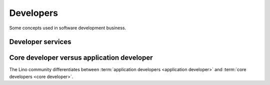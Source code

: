 .. _developers:

===========
Developers
===========

Some concepts used in software development business.


.. glossary::


    Development provider

        An organization who employs a team of :term:`developers <developer>` or
        other :term:`software experts <software expert>` and operates an
        infrastructure for their collaboration.

        Provides :term:`developer services <developer service>` to their
        customers in order to help them with using the software.


Developer services
==================


.. glossary::

    Developer service

        One of the services provided by a :term:`development provider`.

        Developer services usually include
        :term:`analysis`,
        :term:`programming`,
        :term:`testing`,
        :term:`deployment`,
        :term:`maintenance` and
        :term:`technical support`.

    Analysis

        The work of analyzing the needs of a :term:`project operator` in order
        to implement a software solution which helps them to work more
        efficiently.

    Programming

        Submit a change

    Testing

        Quality Control. Make sure that a new version does not introduce
        regressions or other side effects.

    Technical support

        The explanations given by the developer about his work.
        This is more technical and specialized than :term:`end-user support`.

        This includes **interactive support** in response to specific customer requests
        and **writing documentation** for the community.

        Analysis, specifications, release notes, end-user documentation.

    Maintenance

        Minor changes in the software which are required by technological
        evolutions.

    Deployment

        Installing the software on a remote site (either public or for a customer).





.. glossary::


    Developer

        A physical person who writes, publishes, maintains and optimizes
        :term:`source files <source file>` of a :term:`code repository`
        according to the requirements of a :term:`development provider`.

    Programmer

        A :term:`developer` specialized in writing :term:`source code`.

    Software expert

        A person who is not a :term:`developer` but is part of a developer team.


.. glossary::


    Maintenance contract

        Usually regulated by a :term:`maintenance contract`.

    Development contract

        An agreement
        between a customer acting as :term:`site operator` and a
        provider acting as :term:`developer` regarding a given
        :term:`development project`.

        In a The customer designates and provides a :term:`system administrator`,
        a :term:`server maintainer` a *site coordinator* and *key users*.

    Application expert

        The contact person between the :term:`project operator`, :term:`server
        maintainer` and :term:`application developer` of a given :term:`Lino
        application`.

        Communicates the requirements of the :term:`site operator` to the developer.
        Collects the support requests reported by :term:`end users <end user>`.
        Introduces :term:`technical support` requests.
        Answers the developer's callback questions.

        Coordinates the activities before and after a :term:`site upgrade`.

        Collaborates with the users in order to
        analyze their needs, and who then explains to the *application
        developer* how to make the application better (or how to make it at
        all, in case of a new :term:`development project`).


    Core team

        The :term:`developer` team at :doc:`rumma` who is responsible for
        improvement and maintenance of the :term:`Lino framework` in general.

        Testing, specs, quality control, continuous integration,

Core developer versus application developer
===========================================

The Lino community differentiates between :term:`application developers
<application developer>` and :term:`core developers <core developer>`.


.. glossary::

    Core developer

        A :term:`developer` working for the :term:`core team` in order to make
        the framework better.


    Application developer

        A :term:`developer` of a given :term:`Lino application`.

        Dedicated to the :term:`application operator`.

        Communicates and gives :term:`technical support` to :term:`application
        experts <application expert>`.

